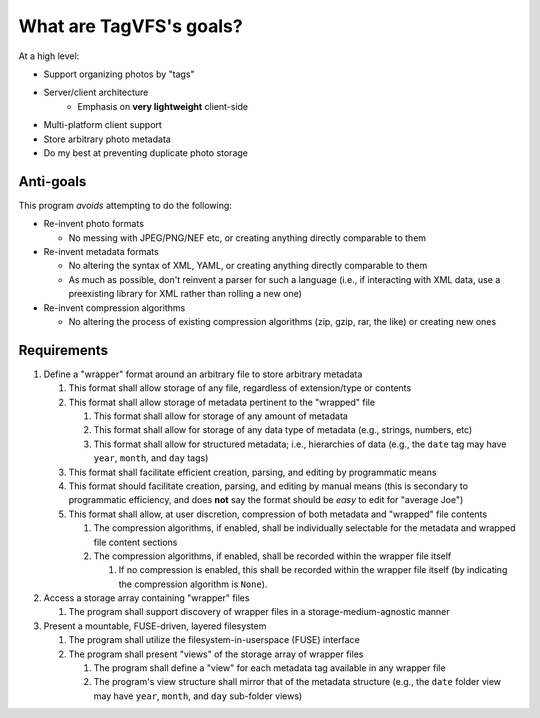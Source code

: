========================
What are TagVFS's goals?
========================

At a high level:

- Support organizing photos by "tags"
- Server/client architecture
   - Emphasis on **very lightweight** client-side
- Multi-platform client support
- Store arbitrary photo metadata
- Do my best at preventing duplicate photo storage


Anti-goals
----------

This program *avoids* attempting to do the following:

* Re-invent photo formats

  * No messing with JPEG/PNG/NEF etc, or creating anything directly comparable
    to them

* Re-invent metadata formats

  * No altering the syntax of XML, YAML, or creating anything directly
    comparable to them
  * As much as possible, don't reinvent a parser for such a language (i.e., if
    interacting with XML data, use a preexisting library for XML rather than
    rolling a new one)

* Re-invent compression algorithms

  * No altering the process of existing compression algorithms (zip, gzip,
    rar, the like) or creating new ones

Requirements
------------

1. Define a "wrapper" format around an arbitrary file to store arbitrary metadata

   1. This format shall allow storage of any file, regardless of extension/type
      or contents
   2. This format shall allow storage of metadata pertinent to the "wrapped"
      file

      1. This format shall allow for storage of any amount of metadata
      2. This format shall allow for storage of any data type of metadata
         (e.g., strings, numbers, etc)
      3. This format shall allow for structured metadata; i.e., hierarchies of
         data (e.g., the ``date`` tag may have ``year``, ``month``, and
         ``day`` tags)

   3. This format shall facilitate efficient creation, parsing, and editing by
      programmatic means
   4. This format should facilitate creation, parsing, and editing by manual
      means (this is secondary to programmatic efficiency, and does **not**
      say the format should be *easy* to edit for "average Joe")
   5. This format shall allow, at user discretion, compression of both metadata
      and "wrapped" file contents

      1. The compression algorithms, if enabled, shall be individually
         selectable for the metadata and wrapped file content sections
      2. The compression algorithms, if enabled, shall be recorded within the
         wrapper file itself

         1. If no compression is enabled, this shall be recorded within the
            wrapper file itself (by indicating the compression
            algorithm is ``None``).

2. Access a storage array containing "wrapper" files

   1. The program shall support discovery of wrapper files in a
      storage-medium-agnostic manner

3. Present a mountable, FUSE-driven, layered filesystem

   1. The program shall utilize the filesystem-in-userspace (FUSE) interface
   2. The program shall present "views" of the storage array of wrapper files

      1. The program shall define a "view" for each metadata tag available in
         any wrapper file
      2. The program's view structure shall mirror that of the metadata
         structure (e.g., the ``date`` folder view may have ``year``,
         ``month``, and ``day`` sub-folder views)


